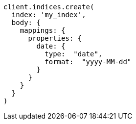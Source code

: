 [source, ruby]
----
client.indices.create(
  index: 'my_index',
  body: {
    mappings: {
      properties: {
        date: {
          type:  "date",
          format:  "yyyy-MM-dd"
        }
      }
    }
  }
)
----
